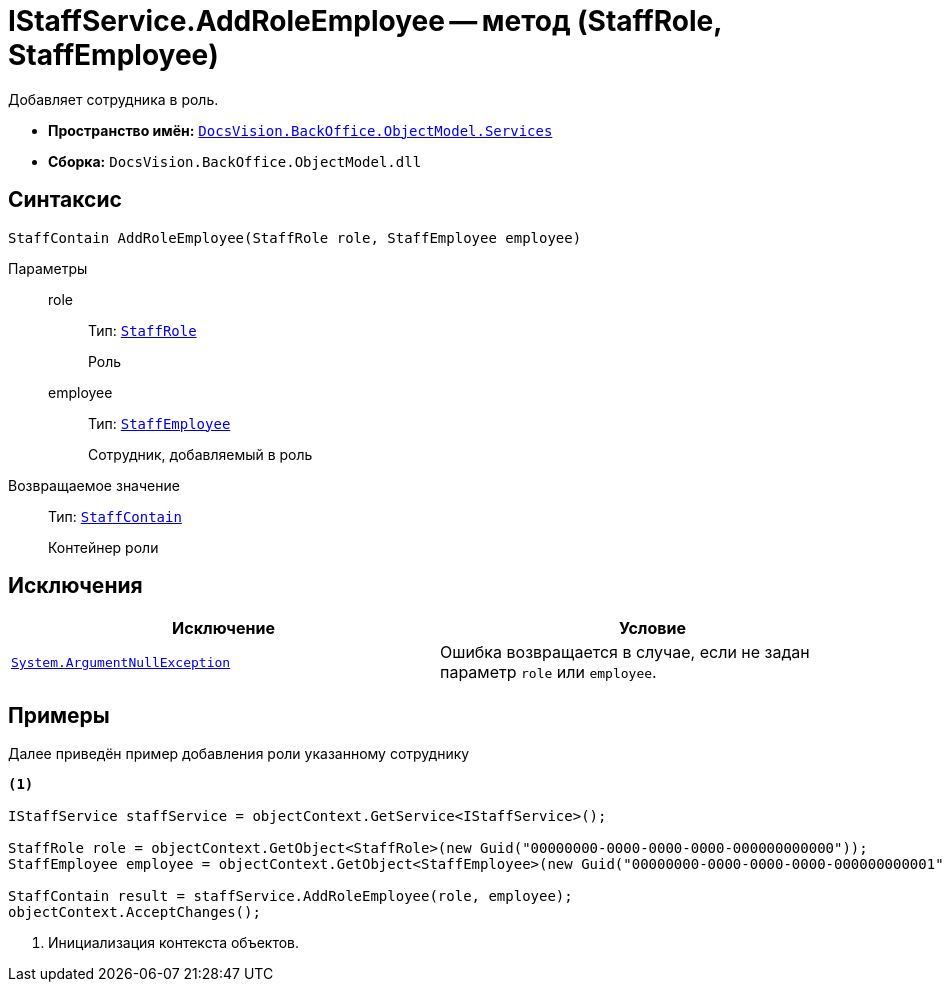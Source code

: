 = IStaffService.AddRoleEmployee -- метод (StaffRole, StaffEmployee)

Добавляет сотрудника в роль.

* *Пространство имён:* `xref:BackOffice-ObjectModel-Services-Entities:Services_NS.adoc[DocsVision.BackOffice.ObjectModel.Services]`
* *Сборка:* `DocsVision.BackOffice.ObjectModel.dll`

== Синтаксис

[source,csharp]
----
StaffContain AddRoleEmployee(StaffRole role, StaffEmployee employee)
----

Параметры::
role:::
Тип: `xref:BackOffice-ObjectModel-Staff:StaffRole_CL.adoc[StaffRole]`
+
Роль

employee:::
Тип: `xref:BackOffice-ObjectModel-Staff:StaffEmployee_CL.adoc[StaffEmployee]`
+
Сотрудник, добавляемый в роль

Возвращаемое значение::
Тип: `xref:BackOffice-ObjectModel-Staff:StaffContain_CL.adoc[StaffContain]`
+
Контейнер роли

== Исключения

[cols=",",options="header"]
|===
|Исключение |Условие
|`http://msdn.microsoft.com/ru-ru/library/system.argumentnullexception.aspx[System.ArgumentNullException]` |Ошибка возвращается в случае, если не задан параметр `role` или `employee`.
|===

== Примеры

Далее приведён пример добавления роли указанному сотруднику

[source,csharp]
----
<.>

IStaffService staffService = objectContext.GetService<IStaffService>();

StaffRole role = objectContext.GetObject<StaffRole>(new Guid("00000000-0000-0000-0000-000000000000"));
StaffEmployee employee = objectContext.GetObject<StaffEmployee>(new Guid("00000000-0000-0000-0000-000000000001"));

StaffContain result = staffService.AddRoleEmployee(role, employee);
objectContext.AcceptChanges();
----
<.> Инициализация контекста объектов.
